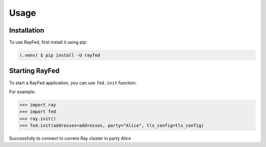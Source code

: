 Usage
=====

.. _installation:

Installation
------------

To use RayFed, first install it using pip:

.. code-block:: console

   (.venv) $ pip install -U rayfed

Starting RayFed
---------------

To start a RayFed application, you can use ``fed.init`` function:

For example:

>>> import ray
>>> import fed
>>> ray.init()
>>> fed.init(addresses=addresses, party="Alice", tls_config=tls_config)

Successfully to connect to current Ray cluster in party `Alice`
